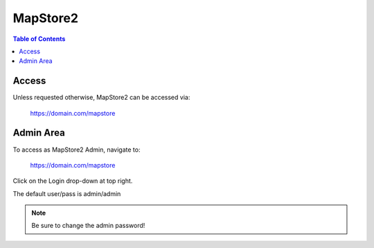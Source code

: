 .. This is a comment. Note how any initial comments are moved by
   transforms to after the document title, subtitle, and docinfo.

.. demo.rst from: http://docutils.sourceforge.net/docs/user/rst/demo.txt

.. |EXAMPLE| image:: static/yi_jing_01_chien.jpg
   :width: 1em

**********************
MapStore2
**********************

.. contents:: Table of Contents

Access
==================

Unless requested otherwise, MapStore2 can be accessed via:

	https://domain.com/mapstore

Admin Area
============

To access as MapStore2 Admin, navigate to:

	https://domain.com/mapstore

Click on the Login drop-down at top right.

The default user/pass is admin/admin

.. Note:: 
   Be sure to change the admin password!  



